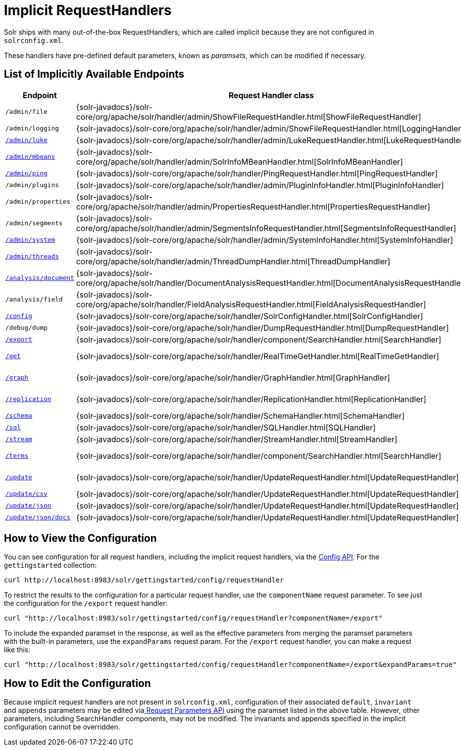 = Implicit RequestHandlers
:page-shortname: implicit-requesthandlers
:page-permalink: implicit-requesthandlers.html
// Licensed to the Apache Software Foundation (ASF) under one
// or more contributor license agreements.  See the NOTICE file
// distributed with this work for additional information
// regarding copyright ownership.  The ASF licenses this file
// to you under the Apache License, Version 2.0 (the
// "License"); you may not use this file except in compliance
// with the License.  You may obtain a copy of the License at
//
//   http://www.apache.org/licenses/LICENSE-2.0
//
// Unless required by applicable law or agreed to in writing,
// software distributed under the License is distributed on an
// "AS IS" BASIS, WITHOUT WARRANTIES OR CONDITIONS OF ANY
// KIND, either express or implied.  See the License for the
// specific language governing permissions and limitations
// under the License.

Solr ships with many out-of-the-box RequestHandlers, which are called implicit because they are not configured in `solrconfig.xml`.

These handlers have pre-defined default parameters, known as _paramsets_, which can be modified if necessary.

== List of Implicitly Available Endpoints

// TODO 7.1 - this doesn't look great in the PDF, redesign the presentation

// TODO: Change column width to %autowidth.spread when https://github.com/asciidoctor/asciidoctor-pdf/issues/599 is fixed

[cols="15,20,15,50",options="header"]
|===
|Endpoint |Request Handler class |Paramset |Description
|`/admin/file` |{solr-javadocs}/solr-core/org/apache/solr/handler/admin/ShowFileRequestHandler.html[ShowFileRequestHandler] |`_ADMIN_FILE` |Returns content of files in `${solr.home}` `/conf/`.
|`/admin/logging` |{solr-javadocs}/solr-core/org/apache/solr/handler/admin/ShowFileRequestHandler.html[LoggingHandler] |`_ADMIN_LOGGING` |Retrieve/modify registered loggers.
|http://wiki.apache.org/solr/LukeRequestHandler[`/admin/luke`] |{solr-javadocs}/solr-core/org/apache/solr/handler/admin/LukeRequestHandler.html[LukeRequestHandler] |`_ADMIN_LUKE` |Expose the internal lucene index.
|<<mbean-request-handler.adoc#mbean-request-handler,`/admin/mbeans`>> |{solr-javadocs}/solr-core/org/apache/solr/handler/admin/SolrInfoMBeanHandler.html[SolrInfoMBeanHandler] |`_ADMIN_MBEANS` |Provide info about all registered {solr-javadocs}/solr-core/org/apache/solr/core/SolrInfoMBean.html[SolrInfoMBeans].
|<<ping.adoc#ping,`/admin/ping`>> |{solr-javadocs}/solr-core/org/apache/solr/handler/PingRequestHandler.html[PingRequestHandler] |`_ADMIN_PING` |Health check.
|`/admin/plugins` |{solr-javadocs}/solr-core/org/apache/solr/handler/admin/PluginInfoHandler.html[PluginInfoHandler] |N/A |Return info about all registered plugins.
|`/admin/properties` |{solr-javadocs}/solr-core/org/apache/solr/handler/admin/PropertiesRequestHandler.html[PropertiesRequestHandler] |`_ADMIN_PROPERTIES` |Return JRE system properties.
|`/admin/segments` |{solr-javadocs}/solr-core/org/apache/solr/handler/admin/SegmentsInfoRequestHandler.html[SegmentsInfoRequestHandler] |`_ADMIN_SEGMENTS` |Return info on last commit generation Lucene index segments.
|https://wiki.apache.org/solr/SystemInformationRequestHandlers#SystemInfoHandler[`/admin/system`] |{solr-javadocs}/solr-core/org/apache/solr/handler/admin/SystemInfoHandler.html[SystemInfoHandler] |`_ADMIN_SYSTEM` |Return server statistics and settings
|https://wiki.apache.org/solr/SystemInformationRequestHandlers#ThreadDumpHandler[`/admin/threads`] |{solr-javadocs}/solr-core/org/apache/solr/handler/admin/ThreadDumpHandler.html[ThreadDumpHandler] |`_ADMIN_THREADS` |Return info on all JVM threads.
|https://wiki.apache.org/solr/AnalysisRequestHandler[`/analysis/document`] |{solr-javadocs}/solr-core/org/apache/solr/handler/DocumentAnalysisRequestHandler.html[DocumentAnalysisRequestHandler] |`_ANALYSIS_DOCUMENT` |Return a breakdown of the analysis process of the given document.
|`/analysis/field` |{solr-javadocs}/solr-core/org/apache/solr/handler/FieldAnalysisRequestHandler.html[FieldAnalysisRequestHandler] |`_ANALYSIS_FIELD` |Return index- and query-time analysis over the given field(s)/field type(s).
|<<config-api.adoc#config-api,`/config`>> |{solr-javadocs}/solr-core/org/apache/solr/handler/SolrConfigHandler.html[SolrConfigHandler] |`_CONFIG` |Retrieve/modify Solr configuration.
|`/debug/dump` |{solr-javadocs}/solr-core/org/apache/solr/handler/DumpRequestHandler.html[DumpRequestHandler] |`_DEBUG_DUMP` |Echo the request contents back to the client.
|<<exporting-result-sets.adoc#exporting-result-sets,`/export`>> |{solr-javadocs}/solr-core/org/apache/solr/handler/component/SearchHandler.html[SearchHandler] |`_EXPORT` |Export full sorted result sets.
|<<realtime-get.adoc#realtime-get,`/get`>> |{solr-javadocs}/solr-core/org/apache/solr/handler/RealTimeGetHandler.html[RealTimeGetHandler] |`_GET` |Real-time get: low-latency retrieval of the latest version of a document.
|<<graph-traversal.adoc#exporting-graphml-to-support-graph-visualization,`/graph`>> |{solr-javadocs}/solr-core/org/apache/solr/handler/GraphHandler.html[GraphHandler] |`_ADMIN_GRAPH` |Return http://graphml.graphdrawing.org/[GraphML] formatted output from a <<graph-traversal.adoc#graph-traversal,`gather` `Nodes` streaming expression>>.
|<<index-replication.adoc#index-replication,`/replication`>> |{solr-javadocs}/solr-core/org/apache/solr/handler/ReplicationHandler.html[ReplicationHandler] |`_REPLICATION` |Replicate indexes for SolrCloud recovery and Master/Slave index distribution.
|<<schema-api.adoc#schema-api,`/schema`>> |{solr-javadocs}/solr-core/org/apache/solr/handler/SchemaHandler.html[SchemaHandler] |`_SCHEMA` |Retrieve/modify Solr schema.
|<<parallel-sql-interface.adoc#sql-request-handler,`/sql`>> |{solr-javadocs}/solr-core/org/apache/solr/handler/SQLHandler.html[SQLHandler] |`_SQL` |Front end of the Parallel SQL interface.
|<<streaming-expressions.adoc#streaming-requests-and-responses,`/stream`>> |{solr-javadocs}/solr-core/org/apache/solr/handler/StreamHandler.html[StreamHandler] |`_STREAM` |Distributed stream processing.
|<<the-terms-component.adoc#using-the-terms-component-in-a-request-handler,`/terms`>> |{solr-javadocs}/solr-core/org/apache/solr/handler/component/SearchHandler.html[SearchHandler] |`_TERMS` |Return a field's indexed terms and the number of documents containing each term.
|<<uploading-data-with-index-handlers.adoc#uploading-data-with-index-handlers,`/update`>> |{solr-javadocs}/solr-core/org/apache/solr/handler/UpdateRequestHandler.html[UpdateRequestHandler] |`_UPDATE` |Add, delete and update indexed documents formatted as SolrXML, CSV, SolrJSON or javabin.
|<<uploading-data-with-index-handlers.adoc#csv-update-convenience-paths,`/update/csv`>> |{solr-javadocs}/solr-core/org/apache/solr/handler/UpdateRequestHandler.html[UpdateRequestHandler] |`_UPDATE_CSV` |Add and update CSV-formatted documents.
|<<uploading-data-with-index-handlers.adoc#csv-update-convenience-paths,`/update/json`>> |{solr-javadocs}/solr-core/org/apache/solr/handler/UpdateRequestHandler.html[UpdateRequestHandler] |`_UPDATE_JSON` |Add, delete and update SolrJSON-formatted documents.
|<<transforming-and-indexing-custom-json.adoc#transforming-and-indexing-custom-json,`/update/json/docs`>> |{solr-javadocs}/solr-core/org/apache/solr/handler/UpdateRequestHandler.html[UpdateRequestHandler] |`_UPDATE_JSON_DOCS` |Add and update custom JSON-formatted documents.
|===

== How to View the Configuration

You can see configuration for all request handlers, including the implicit request handlers, via the <<config-api.adoc#config-api,Config API>>. For the `gettingstarted` collection:

[source,text]
curl http://localhost:8983/solr/gettingstarted/config/requestHandler

To restrict the results to the configuration for a particular request handler, use the `componentName` request parameter. To see just the configuration for the `/export` request handler:

[source,text]
curl "http://localhost:8983/solr/gettingstarted/config/requestHandler?componentName=/export"

To include the expanded paramset in the response, as well as the effective parameters from merging the paramset parameters with the built-in parameters, use the `expandParams` request param. For the `/export` request handler, you can make a request like this:

[source,text]
curl "http://localhost:8983/solr/gettingstarted/config/requestHandler?componentName=/export&expandParams=true"

== How to Edit the Configuration

Because implicit request handlers are not present in `solrconfig.xml`, configuration of their associated `default`, `invariant` and `appends` parameters may be edited via<<request-parameters-api.adoc#request-parameters-api, Request Parameters API>> using the paramset listed in the above table. However, other parameters, including SearchHandler components, may not be modified. The invariants and appends specified in the implicit configuration cannot be overridden.
